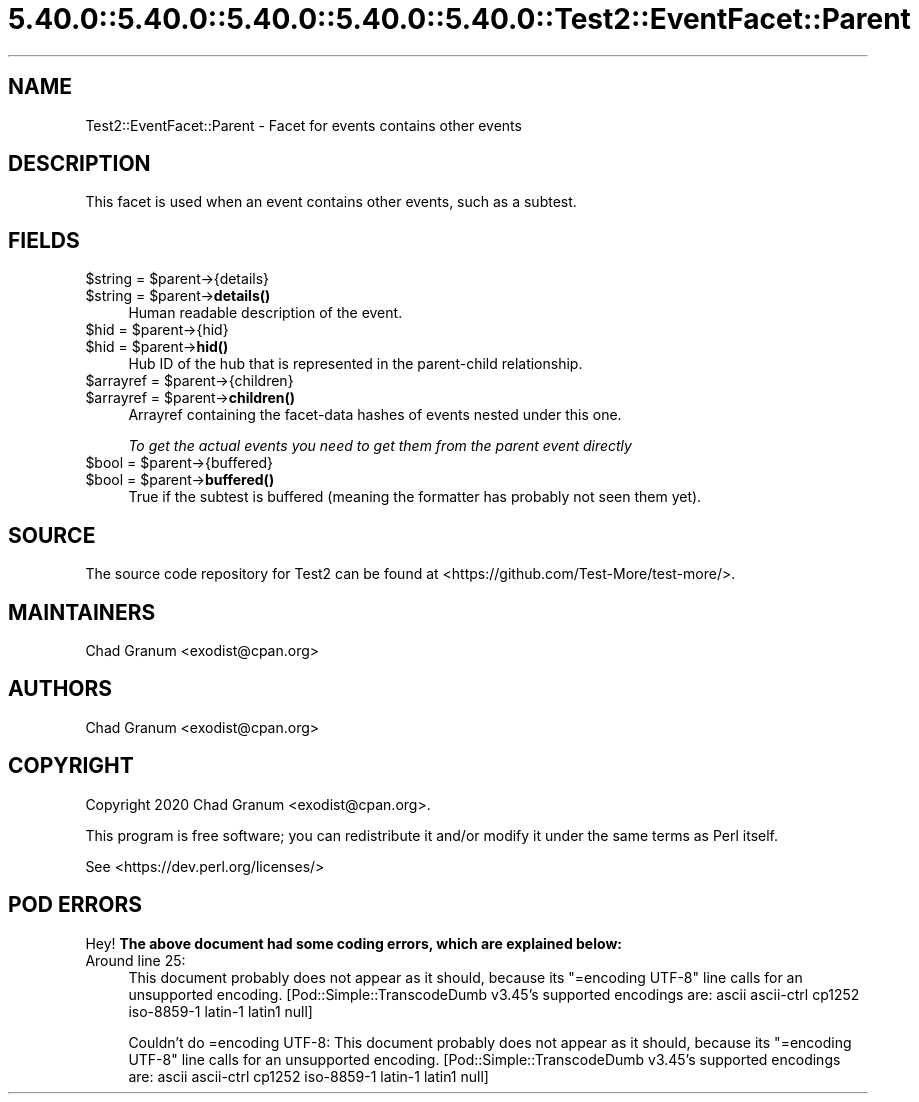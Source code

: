 .\" Automatically generated by Pod::Man 5.0102 (Pod::Simple 3.45)
.\"
.\" Standard preamble:
.\" ========================================================================
.de Sp \" Vertical space (when we can't use .PP)
.if t .sp .5v
.if n .sp
..
.de Vb \" Begin verbatim text
.ft CW
.nf
.ne \\$1
..
.de Ve \" End verbatim text
.ft R
.fi
..
.\" \*(C` and \*(C' are quotes in nroff, nothing in troff, for use with C<>.
.ie n \{\
.    ds C` ""
.    ds C' ""
'br\}
.el\{\
.    ds C`
.    ds C'
'br\}
.\"
.\" Escape single quotes in literal strings from groff's Unicode transform.
.ie \n(.g .ds Aq \(aq
.el       .ds Aq '
.\"
.\" If the F register is >0, we'll generate index entries on stderr for
.\" titles (.TH), headers (.SH), subsections (.SS), items (.Ip), and index
.\" entries marked with X<> in POD.  Of course, you'll have to process the
.\" output yourself in some meaningful fashion.
.\"
.\" Avoid warning from groff about undefined register 'F'.
.de IX
..
.nr rF 0
.if \n(.g .if rF .nr rF 1
.if (\n(rF:(\n(.g==0)) \{\
.    if \nF \{\
.        de IX
.        tm Index:\\$1\t\\n%\t"\\$2"
..
.        if !\nF==2 \{\
.            nr % 0
.            nr F 2
.        \}
.    \}
.\}
.rr rF
.\" ========================================================================
.\"
.IX Title "5.40.0::5.40.0::5.40.0::5.40.0::5.40.0::Test2::EventFacet::Parent 3"
.TH 5.40.0::5.40.0::5.40.0::5.40.0::5.40.0::Test2::EventFacet::Parent 3 2024-12-14 "perl v5.40.0" "Perl Programmers Reference Guide"
.\" For nroff, turn off justification.  Always turn off hyphenation; it makes
.\" way too many mistakes in technical documents.
.if n .ad l
.nh
.SH NAME
Test2::EventFacet::Parent \- Facet for events contains other events
.SH DESCRIPTION
.IX Header "DESCRIPTION"
This facet is used when an event contains other events, such as a subtest.
.SH FIELDS
.IX Header "FIELDS"
.ie n .IP "$string = $parent\->{details}" 4
.el .IP "\f(CW$string\fR = \f(CW$parent\fR\->{details}" 4
.IX Item "$string = $parent->{details}"
.PD 0
.ie n .IP "$string = $parent\->\fBdetails()\fR" 4
.el .IP "\f(CW$string\fR = \f(CW$parent\fR\->\fBdetails()\fR" 4
.IX Item "$string = $parent->details()"
.PD
Human readable description of the event.
.ie n .IP "$hid = $parent\->{hid}" 4
.el .IP "\f(CW$hid\fR = \f(CW$parent\fR\->{hid}" 4
.IX Item "$hid = $parent->{hid}"
.PD 0
.ie n .IP "$hid = $parent\->\fBhid()\fR" 4
.el .IP "\f(CW$hid\fR = \f(CW$parent\fR\->\fBhid()\fR" 4
.IX Item "$hid = $parent->hid()"
.PD
Hub ID of the hub that is represented in the parent-child relationship.
.ie n .IP "$arrayref = $parent\->{children}" 4
.el .IP "\f(CW$arrayref\fR = \f(CW$parent\fR\->{children}" 4
.IX Item "$arrayref = $parent->{children}"
.PD 0
.ie n .IP "$arrayref = $parent\->\fBchildren()\fR" 4
.el .IP "\f(CW$arrayref\fR = \f(CW$parent\fR\->\fBchildren()\fR" 4
.IX Item "$arrayref = $parent->children()"
.PD
Arrayref containing the facet-data hashes of events nested under this one.
.Sp
\&\fITo get the actual events you need to get them from the parent event directly\fR
.ie n .IP "$bool = $parent\->{buffered}" 4
.el .IP "\f(CW$bool\fR = \f(CW$parent\fR\->{buffered}" 4
.IX Item "$bool = $parent->{buffered}"
.PD 0
.ie n .IP "$bool = $parent\->\fBbuffered()\fR" 4
.el .IP "\f(CW$bool\fR = \f(CW$parent\fR\->\fBbuffered()\fR" 4
.IX Item "$bool = $parent->buffered()"
.PD
True if the subtest is buffered (meaning the formatter has probably not seen
them yet).
.SH SOURCE
.IX Header "SOURCE"
The source code repository for Test2 can be found at
<https://github.com/Test\-More/test\-more/>.
.SH MAINTAINERS
.IX Header "MAINTAINERS"
.IP "Chad Granum <exodist@cpan.org>" 4
.IX Item "Chad Granum <exodist@cpan.org>"
.SH AUTHORS
.IX Header "AUTHORS"
.PD 0
.IP "Chad Granum <exodist@cpan.org>" 4
.IX Item "Chad Granum <exodist@cpan.org>"
.PD
.SH COPYRIGHT
.IX Header "COPYRIGHT"
Copyright 2020 Chad Granum <exodist@cpan.org>.
.PP
This program is free software; you can redistribute it and/or
modify it under the same terms as Perl itself.
.PP
See <https://dev.perl.org/licenses/>
.SH "POD ERRORS"
.IX Header "POD ERRORS"
Hey! \fBThe above document had some coding errors, which are explained below:\fR
.IP "Around line 25:" 4
.IX Item "Around line 25:"
This document probably does not appear as it should, because its "=encoding UTF\-8" line calls for an unsupported encoding.  [Pod::Simple::TranscodeDumb v3.45's supported encodings are: ascii ascii-ctrl cp1252 iso\-8859\-1 latin\-1 latin1 null]
.Sp
Couldn't do =encoding UTF\-8: This document probably does not appear as it should, because its "=encoding UTF\-8" line calls for an unsupported encoding.  [Pod::Simple::TranscodeDumb v3.45's supported encodings are: ascii ascii-ctrl cp1252 iso\-8859\-1 latin\-1 latin1 null]

